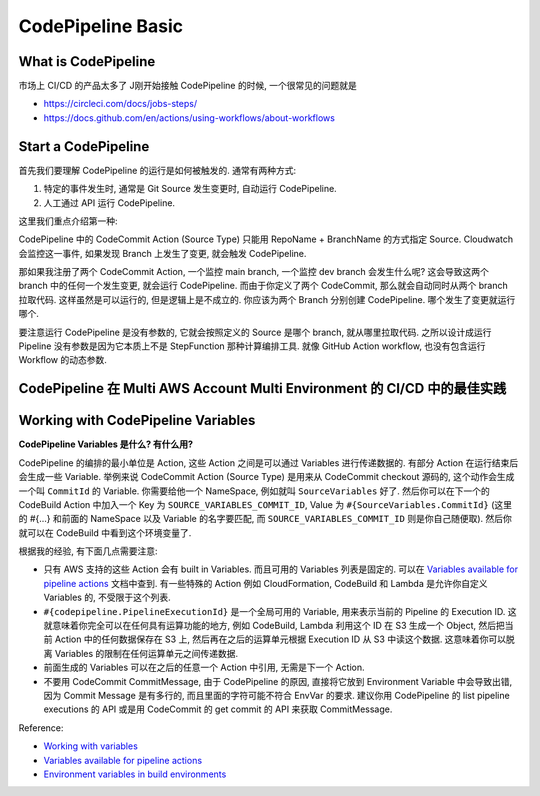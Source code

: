 CodePipeline Basic
==============================================================================



What is CodePipeline
------------------------------------------------------------------------------
市场上 CI/CD 的产品太多了 J刚开始接触 CodePipeline 的时候, 一个很常见的问题就是

- https://circleci.com/docs/jobs-steps/
- https://docs.github.com/en/actions/using-workflows/about-workflows



Start a CodePipeline
------------------------------------------------------------------------------
首先我们要理解 CodePipeline 的运行是如何被触发的. 通常有两种方式:

1. 特定的事件发生时, 通常是 Git Source 发生变更时, 自动运行 CodePipeline.
2. 人工通过 API 运行 CodePipeline.

这里我们重点介绍第一种:

CodePipeline 中的 CodeCommit Action (Source Type) 只能用 RepoName + BranchName 的方式指定 Source. Cloudwatch 会监控这一事件, 如果发现 Branch 上发生了变更, 就会触发 CodePipeline.

那如果我注册了两个 CodeCommit Action, 一个监控 main branch, 一个监控 dev branch 会发生什么呢? 这会导致这两个 branch 中的任何一个发生变更, 就会运行 CodePipeline. 而由于你定义了两个 CodeCommit, 那么就会自动同时从两个 branch 拉取代码. 这样虽然是可以运行的, 但是逻辑上是不成立的. 你应该为两个 Branch 分别创建 CodePipeline. 哪个发生了变更就运行哪个.

要注意运行 CodePipeline 是没有参数的, 它就会按照定义的 Source 是哪个 branch, 就从哪里拉取代码. 之所以设计成运行 Pipeline 没有参数是因为它本质上不是 StepFunction 那种计算编排工具. 就像 GitHub Action workflow, 也没有包含运行 Workflow 的动态参数.


CodePipeline 在 Multi AWS Account Multi Environment 的 CI/CD 中的最佳实践
------------------------------------------------------------------------------




Working with CodePipeline Variables
------------------------------------------------------------------------------
**CodePipeline Variables 是什么? 有什么用?**

CodePipeline 的编排的最小单位是 Action, 这些 Action 之间是可以通过 Variables 进行传递数据的. 有部分 Action 在运行结束后会生成一些 Variable. 举例来说 CodeCommit Action (Source Type) 是用来从 CodeCommit checkout 源码的, 这个动作会生成一个叫 ``CommitId`` 的 Variable. 你需要给他一个 NameSpace, 例如就叫 ``SourceVariables`` 好了. 然后你可以在下一个的 CodeBuild Action 中加入一个 Key 为 ``SOURCE_VARIABLES_COMMIT_ID``, Value 为 ``#{SourceVariables.CommitId}`` (这里的 #{...} 和前面的 NameSpace 以及 Variable 的名字要匹配, 而 ``SOURCE_VARIABLES_COMMIT_ID`` 则是你自己随便取). 然后你就可以在 CodeBuild 中看到这个环境变量了.

根据我的经验, 有下面几点需要注意:

- 只有 AWS 支持的这些 Action 会有 built in Variables. 而且可用的 Variables 列表是固定的. 可以在 `Variables available for pipeline actions <https://docs.aws.amazon.com/codepipeline/latest/userguide/reference-variables.html#reference-variables-list>`_ 文档中查到. 有一些特殊的 Action 例如 CloudFormation, CodeBuild 和 Lambda 是允许你自定义 Variables 的, 不受限于这个列表.
- ``#{codepipeline.PipelineExecutionId}`` 是一个全局可用的 Variable, 用来表示当前的 Pipeline 的 Execution ID. 这就意味着你完全可以在任何具有运算功能的地方, 例如 CodeBuild, Lambda 利用这个 ID 在 S3 生成一个 Object, 然后把当前 Action 中的任何数据保存在 S3 上, 然后再在之后的运算单元根据 Execution ID 从 S3 中读这个数据. 这意味着你可以脱离 Variables 的限制在任何运算单元之间传递数据.
- 前面生成的 Variables 可以在之后的任意一个 Action 中引用, 无需是下一个 Action.
- 不要用 CodeCommit CommitMessage, 由于 CodePipeline 的原因, 直接将它放到 Environment Variable 中会导致出错, 因为 Commit Message 是有多行的, 而且里面的字符可能不符合 EnvVar 的要求. 建议你用 CodePipeline 的 list pipeline executions 的 API 或是用 CodeCommit 的 get commit 的 API 来获取 CommitMessage.


Reference:

- `Working with variables <https://docs.aws.amazon.com/codepipeline/latest/userguide/actions-variables.html>`_
- `Variables available for pipeline actions <https://docs.aws.amazon.com/codepipeline/latest/userguide/reference-variables.html#reference-variables-list>`_
- `Environment variables in build environments <https://docs.aws.amazon.com/codebuild/latest/userguide/build-env-ref-env-vars.html>`_

